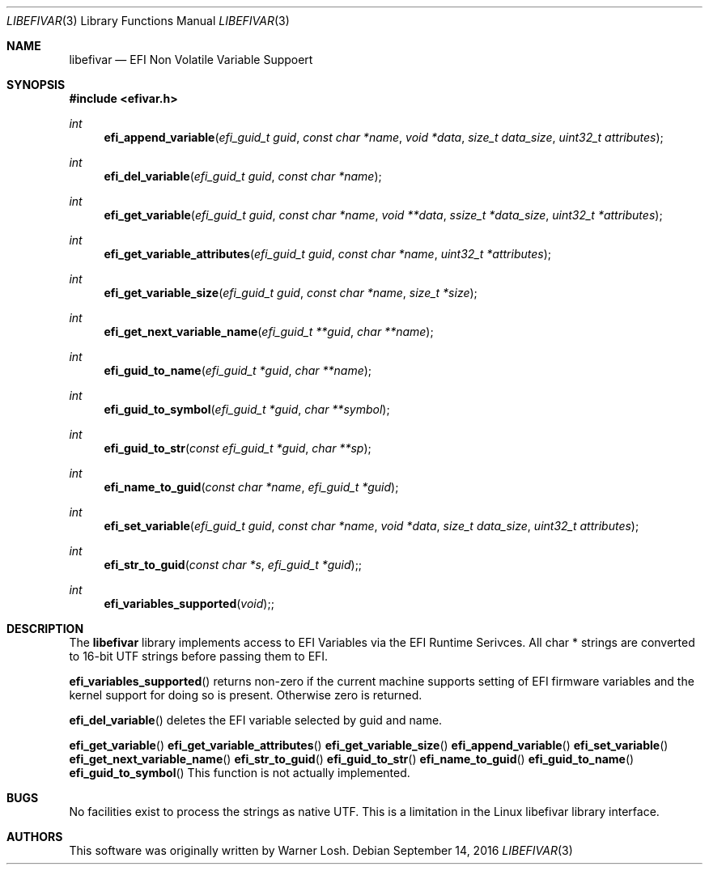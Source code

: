 .\" Copyright 2016 Netflix, Inc.
.\" All rights reserved.
.\"
.\" Redistribution and use in source and binary forms, with or without
.\" modification, are permitted provided that the following conditions
.\" are met:
.\" 1. Redistributions of source code must retain the above copyright
.\"    notice, this list of conditions and the following disclaimer.
.\" 2. Redistributions in binary form must reproduce the above copyright
.\"    notice, this list of conditions and the following disclaimer in the
.\"    documentation and/or other materials provided with the distribution.
.\"
.\" THIS SOFTWARE IS PROVIDED BY THE AUTHOR AND CONTRIBUTORS ``AS IS'' AND
.\" ANY EXPRESS OR IMPLIED WARRANTIES, INCLUDING, BUT NOT LIMITED TO, THE
.\" IMPLIED WARRANTIES OF MERCHANTABILITY AND FITNESS FOR A PARTICULAR PURPOSE
.\" ARE DISCLAIMED.  IN NO EVENT SHALL THE AUTHOR OR CONTRIBUTORS BE LIABLE
.\" FOR ANY DIRECT, INDIRECT, INCIDENTAL, SPECIAL, EXEMPLARY, OR CONSEQUENTIAL
.\" DAMAGES (INCLUDING, BUT NOT LIMITED TO, PROCUREMENT OF SUBSTITUTE GOODS
.\" OR SERVICES; LOSS OF USE, DATA, OR PROFITS; OR BUSINESS INTERRUPTION)
.\" HOWEVER CAUSED AND ON ANY THEORY OF LIABILITY, WHETHER IN CONTRACT, STRICT
.\" LIABILITY, OR TORT (INCLUDING NEGLIGENCE OR OTHERWISE) ARISING IN ANY WAY
.\" OUT OF THE USE OF THIS SOFTWARE, EVEN IF ADVISED OF THE POSSIBILITY OF
.\" SUCH DAMAGE.
.\"
.\" $FreeBSD: stable/11/lib/libefivar/efivar.3 307071 2016-10-11 22:30:41Z imp $
.\"
.Dd September 14, 2016
.Dt LIBEFIVAR 3
.Os
.Sh NAME
.Nm libefivar
.Nd EFI Non Volatile Variable Suppoert
.Sh SYNOPSIS
.In efivar.h
.Ft int
.Fn efi_append_variable "efi_guid_t guid" "const char *name" "void *data" "size_t data_size" "uint32_t attributes"
.Ft int
.Fn efi_del_variable "efi_guid_t guid" "const char *name"
.Ft int
.Fn efi_get_variable "efi_guid_t guid" "const char *name" "void **data" "ssize_t *data_size" "uint32_t *attributes"
.Ft int
.Fn efi_get_variable_attributes "efi_guid_t guid" "const char *name" "uint32_t *attributes"
.Ft int
.Fn efi_get_variable_size "efi_guid_t guid" "const char *name" "size_t *size"
.Ft int
.Fn efi_get_next_variable_name "efi_guid_t **guid" "char **name"
.Ft int
.Fn efi_guid_to_name "efi_guid_t *guid" "char **name"
.Ft int
.Fn efi_guid_to_symbol "efi_guid_t *guid" "char **symbol"
.Ft int
.Fn efi_guid_to_str "const efi_guid_t *guid" "char **sp"
.Ft int
.Fn efi_name_to_guid "const char *name" "efi_guid_t *guid"
.Ft int
.Fn efi_set_variable "efi_guid_t guid" "const char *name" "void *data" "size_t data_size" "uint32_t attributes"
.Ft int
.Fn efi_str_to_guid "const char *s" "efi_guid_t *guid";
.Ft int
.Fn efi_variables_supported "void";
.Sh DESCRIPTION
The
.Nm
library implements access to EFI Variables via the EFI Runtime
Serivces.
All char * strings are converted to 16-bit UTF strings before passing
them to EFI.
.Pp
.Fn efi_variables_supported
returns non-zero if the current machine supports setting of EFI firmware
variables and the kernel support for doing so is present.
Otherwise zero is returned.
.Pp
.Fn efi_del_variable
deletes the EFI variable selected by
.Dv guid
and
.Dv name .
.Pp
.Fn efi_get_variable
.Fn efi_get_variable_attributes
.Fn efi_get_variable_size
.Fn efi_append_variable
.Fn efi_set_variable
.Fn efi_get_next_variable_name
.Fn efi_str_to_guid
.Fn efi_guid_to_str
.Fn efi_name_to_guid
.Fn efi_guid_to_name
.Fn efi_guid_to_symbol
This function is not actually implemented.
.Sh BUGS
No facilities exist to process the strings as native UTF.
This is a limitation in the Linux libefivar library interface.
.Sh AUTHORS
.An -nosplit
This software was originally written by
.An Warner Losh .
